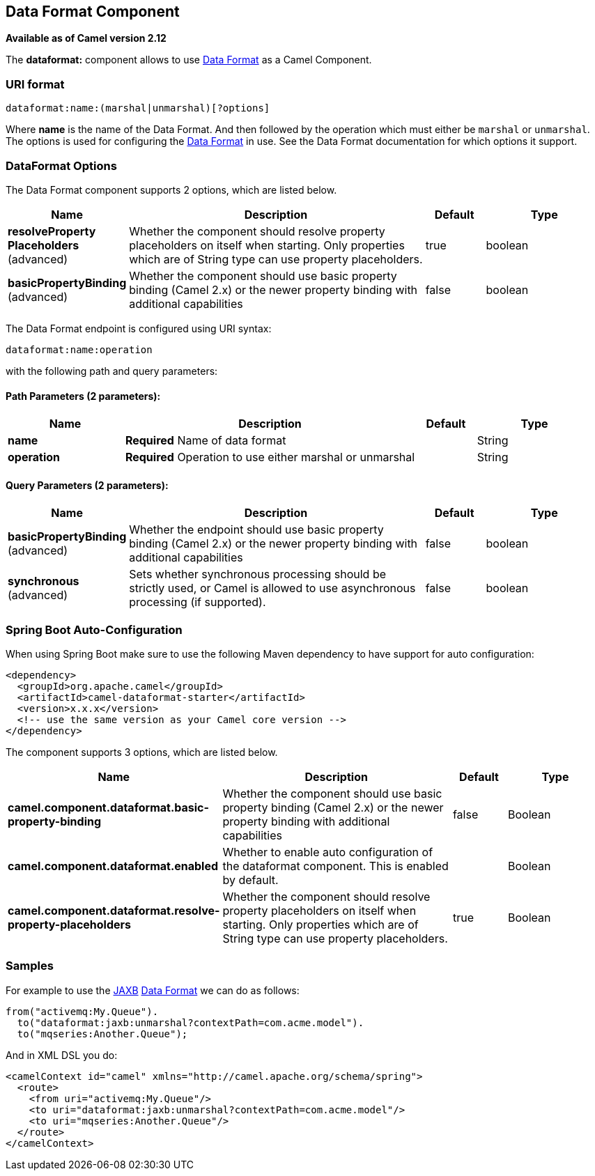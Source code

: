 [[dataformat-component]]
== Data Format Component

*Available as of Camel version 2.12*

The *dataformat:* component allows to use link:data-format.html[Data
Format] as a Camel Component.

=== URI format

[source]
----
dataformat:name:(marshal|unmarshal)[?options]
----

Where *name* is the name of the Data Format. And
then followed by the operation which must either be `marshal` or
`unmarshal`. The options is used for configuring the link:data-format.html[Data
Format] in use. See the Data Format documentation
for which options it support.

=== DataFormat Options


// component options: START
The Data Format component supports 2 options, which are listed below.



[width="100%",cols="2,5,^1,2",options="header"]
|===
| Name | Description | Default | Type
| *resolveProperty Placeholders* (advanced) | Whether the component should resolve property placeholders on itself when starting. Only properties which are of String type can use property placeholders. | true | boolean
| *basicPropertyBinding* (advanced) | Whether the component should use basic property binding (Camel 2.x) or the newer property binding with additional capabilities | false | boolean
|===
// component options: END



// endpoint options: START
The Data Format endpoint is configured using URI syntax:

----
dataformat:name:operation
----

with the following path and query parameters:

==== Path Parameters (2 parameters):


[width="100%",cols="2,5,^1,2",options="header"]
|===
| Name | Description | Default | Type
| *name* | *Required* Name of data format |  | String
| *operation* | *Required* Operation to use either marshal or unmarshal |  | String
|===


==== Query Parameters (2 parameters):


[width="100%",cols="2,5,^1,2",options="header"]
|===
| Name | Description | Default | Type
| *basicPropertyBinding* (advanced) | Whether the endpoint should use basic property binding (Camel 2.x) or the newer property binding with additional capabilities | false | boolean
| *synchronous* (advanced) | Sets whether synchronous processing should be strictly used, or Camel is allowed to use asynchronous processing (if supported). | false | boolean
|===
// endpoint options: END

// spring-boot-auto-configure options: START
=== Spring Boot Auto-Configuration

When using Spring Boot make sure to use the following Maven dependency to have support for auto configuration:

[source,xml]
----
<dependency>
  <groupId>org.apache.camel</groupId>
  <artifactId>camel-dataformat-starter</artifactId>
  <version>x.x.x</version>
  <!-- use the same version as your Camel core version -->
</dependency>
----


The component supports 3 options, which are listed below.



[width="100%",cols="2,5,^1,2",options="header"]
|===
| Name | Description | Default | Type
| *camel.component.dataformat.basic-property-binding* | Whether the component should use basic property binding (Camel 2.x) or the newer property binding with additional capabilities | false | Boolean
| *camel.component.dataformat.enabled* | Whether to enable auto configuration of the dataformat component. This is enabled by default. |  | Boolean
| *camel.component.dataformat.resolve-property-placeholders* | Whether the component should resolve property placeholders on itself when starting. Only properties which are of String type can use property placeholders. | true | Boolean
|===
// spring-boot-auto-configure options: END

=== Samples

For example to use the <<jaxb-dataformat,JAXB>> link:data-format.html[Data
Format] we can do as follows:

[source,java]
----
from("activemq:My.Queue").
  to("dataformat:jaxb:unmarshal?contextPath=com.acme.model").
  to("mqseries:Another.Queue");
----

And in XML DSL you do:

[source,xml]
----
<camelContext id="camel" xmlns="http://camel.apache.org/schema/spring">
  <route>
    <from uri="activemq:My.Queue"/>
    <to uri="dataformat:jaxb:unmarshal?contextPath=com.acme.model"/>
    <to uri="mqseries:Another.Queue"/>
  </route>
</camelContext>
----

